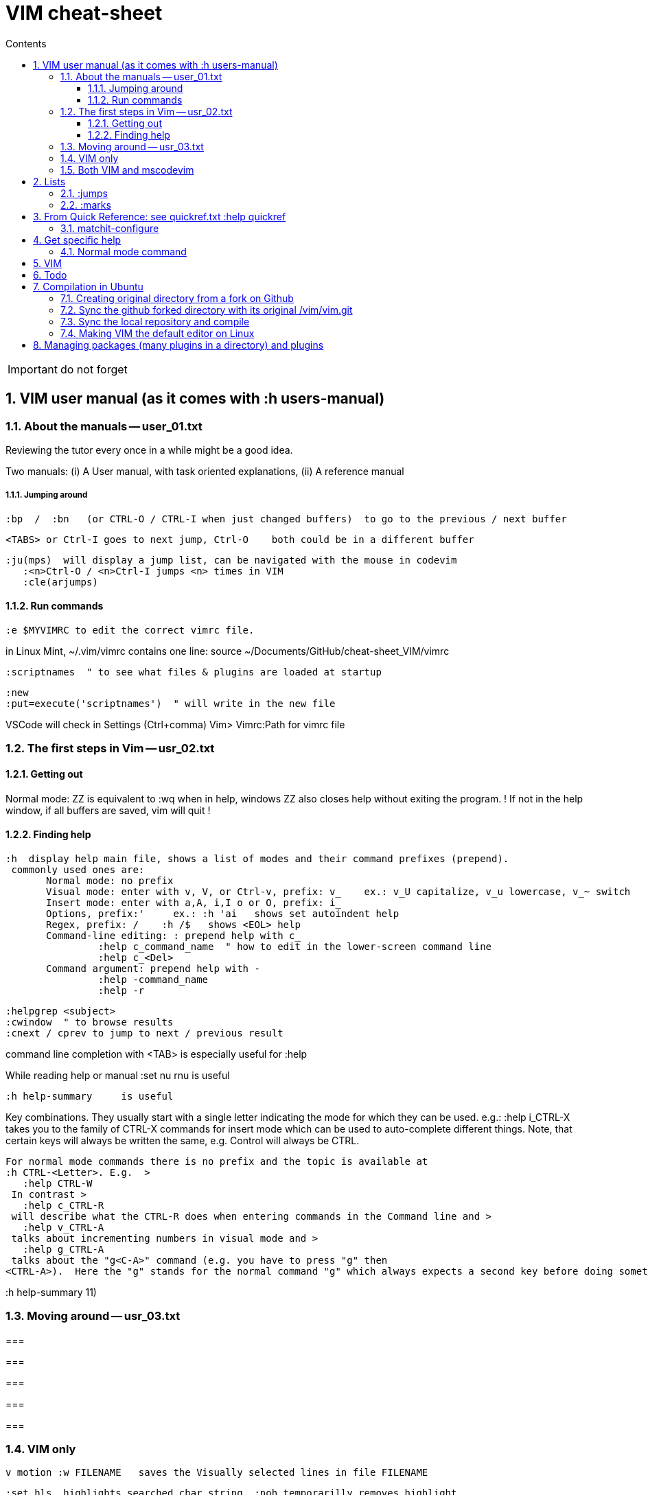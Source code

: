 = VIM cheat-sheet
// writing comments after settings is not caught by the linter, but it does not work either ... // don't do it
ifndef::env-github[:icons: font]
ifdef::env-github[]
:status:
:outfilesuffix: .adoc
:caution-caption: :fire:
:important-caption: :exclamation:
:note-caption: :paperclip:
:tip-caption: :bulb:
:warning-caption: :warning:
endif::[]
//:repoducible:
//:source-highlighter: coderay
//:listing-caption: Listing
//:pdf-page-size: A4
//:docinfo: private-head
//:idprefix:
//:idseparator: -
//:sectanchors:
//:sectlinks:
//:quick-uri: http://asciidoctor.org/docs/asciidoc-syntax-quick-reference/
:toc:   // gets a ToC after the title
:toc-title: Contents
:toclevels: 3
:sectnums: // gets ToC sections to be numbered
:sectnumlevels: 6

:toc:

IMPORTANT: do not forget

== VIM user manual (as it comes with :h users-manual)

=== About the manuals -- user_01.txt

Reviewing the tutor every once in a while might be a good idea.

Two manuals: (i) A User manual, with task oriented explanations, (ii) A reference manual

===== Jumping around

 :bp  /  :bn   (or CTRL-O / CTRL-I when just changed buffers)  to go to the previous / next buffer

 <TABS> or Ctrl-I goes to next jump, Ctrl-O    both could be in a different buffer

 :ju(mps)  will display a jump list, can be navigated with the mouse in codevim
    :<n>Ctrl-O / <n>Ctrl-I jumps <n> times in VIM
    :cle(arjumps)

==== Run commands

 :e $MYVIMRC to edit the correct vimrc file.

in Linux Mint,  ~/.vim/vimrc contains one line:    source ~/Documents/GitHub/cheat-sheet_VIM/vimrc 

 :scriptnames  " to see what files & plugins are loaded at startup

 :new
 :put=execute('scriptnames')  " will write in the new file

VSCode will check in Settings (Ctrl+comma)  Vim> Vimrc:Path for vimrc file


=== The first steps in Vim -- usr_02.txt

==== Getting out

Normal mode: ZZ is equivalent to :wq   when in help, windows ZZ also closes help without exiting the program.
! If not in the help window, if all buffers are saved, vim will quit !

==== Finding help

 :h  display help main file, shows a list of modes and their command prefixes (prepend).
  commonly used ones are:
        Normal mode: no prefix
        Visual mode: enter with v, V, or Ctrl-v, prefix: v_    ex.: v_U capitalize, v_u lowercase, v_~ switch
        Insert mode: enter with a,A, i,I o or O, prefix: i_
        Options, prefix:'     ex.: :h 'ai   shows set autoindent help
        Regex, prefix: /    :h /$   shows <EOL> help
        Command-line editing: : prepend help with c_
                 :help c_command_name  " how to edit in the lower-screen command line
                 :help c_<Del>
        Command argument: prepend help with -
                 :help -command_name
                 :help -r

 :helpgrep <subject>
 :cwindow  " to browse results
 :cnext / cprev to jump to next / previous result

command line completion with <TAB> is especially useful for :help

While reading help or manual :set nu rnu    is useful

 :h help-summary     is useful

Key combinations.  They usually start with a single letter indicating the mode for which they can be used.
    e.g.:    :help i_CTRL-X
  takes you to the family of CTRL-X commands for insert mode which can be used to auto-complete different things.  Note, that certain keys will always be written the same, e.g. Control will always be CTRL.

 For normal mode commands there is no prefix and the topic is available at
 :h CTRL-<Letter>. E.g.  >
    :help CTRL-W
  In contrast >
    :help c_CTRL-R
  will describe what the CTRL-R does when entering commands in the Command line and >
    :help v_CTRL-A
  talks about incrementing numbers in visual mode and >
    :help g_CTRL-A
  talks about the "g<C-A>" command (e.g. you have to press "g" then
 <CTRL-A>).  Here the "g" stands for the normal command "g" which always expects a second key before doing something similar to the commands starting with "z".


:h help-summary 11)

=== Moving around -- usr_03.txt

=== 

=== 

=== 

=== 

=== 


=== VIM only


 v motion :w FILENAME   saves the Visually selected lines in file FILENAME 

 :set hls  highlights searched char string, :noh temporarilly removes highlight

 :set ic  highlights incremental search

 :set list / :set nolist turns invisible characters on / off

 Searching for text \< and \> are special markers that match beginning and end of a word

 After listing buffers with  :ls  close buffer n   with :bdn

 :reg(isters)    or    :di(splay)  shows registers


						linewise characterwise
The operator either affects whole lines, or the characters between the start and end position.

 ["x]dd                  Delete [count] lines [into register x] linewise.


 ["x]D                  Delete the characters under the cursor until the end
                        of the line and [count]-1 more lines [into register
                        x]; synonym for "d$".

 ["x]c{motion}          Delete {motion} text [into register x] and start insert.  

 ["x]cc                 Delete [count] lines [into register x] and start insert.
                        If 'autoindent' is on (:set ai), preserve the indent of the first line.


 ["x]C                  Delete from the cursor position to the end of the
                        line and [count]-1 more lines [into register x], and
                        start insert.  Synonym for c$.


 ["x]s                  Delete [count] characters [into register x]
                        and start insert (s stands for Substitute).
                        Synonym for "cl".


 ["x]S                  Delete [count] lines [into register x] and start insert.
                        Synonym for "cc".


 In replace mode -- started with R --, Ctrl-y will copy chars from precedent line, <BS> or Ctrl-h will undo the replace, putting back chars from initial text.


 :h CTRL-W to list windows controls, including:
  ctrl-+ / ctrl - & ctrl > / ctrl <    to increase / decrase window's height / width

 Ctrl-^ or Ctrl-6 switches between % (current) and # (alternate) files.

=== Both VIM and mscodevim

 Moving forward / backward just before a char 'c' on a line: tc / Tc
 ';' ',' repeats in the same / opposite direction

 "for a long text between parentheses", from anywhere in the middle, T" Ctrl-v ,    or    t" Ctrl-v ,    will select the inside of ""
 A better way:  Ctrl-v-i "  will do the same.   Ctrl-v a "  will select the "" as well.
 
 Normal mode: db & dB, when cursor is as beginning of a word, will delete the precedent word along with the space in between.

 Whith cursor on a specific line, scrolling file so that line shows 1rst on top is best done with zt
 Alternatively zz to have file scroll so that line shows in the middle, zb to have it at bottom
 H M L position the cursor on screen without scrolling the file.
 Alternatively :set nu rnu    and then n CTRL-E[nd] / n CTRL-Y[esterday] will scroll the file by n lines down / up

 */ # will match whole word the cursor is on forward / backward
 g* / g# will also match words containing the word the cursor is on, g.e.: when on 'the', g* will match then there, therefore and so on.
 
 ma to make a mark, 'a ('<SPACE>a with US-int'l keyboard) to move so that cursor is as col.1 of this mark's line.  `a to place cursor right on the mark.

 X stands for dh (delete character left of the cursor)

 In visual mode, having started in the middle of what should be selected, 'o' brings back the cursor to the other end of the selection for further selection.
 'O' moves to the other corner of the same line.

 ~ is an operator if :set top  or  :set tildeop is set in VIM, then works as such for text-objects in codevim.
 ~ inverse upper & lower case

 u to undo one change, U to undo all the changes on a line

 n next occurence same direction, N next occurence opposite direction, repeat N to keep in this opposite direction

 r replaces one character, R replaces until <ESC> (Replace mode)

 i_CTRL-T / i_CTRL-D adds / deletes  one shiftwidth of indent in the current line

 'current selection' -- "* reg --, and 'real clipboard' -- "+ reg -- in X-Windows:
-  Select two words in Visual mode.
-  Use the Edit/Copy menu to get these words onto the clipboard.
-  Select one other word in Visual mode.
-  Use the Edit/Paste menu item.  What will happen is that the single selected
   word is replaced with the two words from the clipboard.
-  Move the mouse pointer somewhere else and click the middle button.  You
   will see that the word you just overwrote with the clipboard is inserted
   here.


== Lists

look at various.txt line 580 for list of commands to use

=== :jumps


=== :marks


== From Quick Reference: see quickref.txt  :help quickref


=== matchit-configure

Configuration is local to the buffer (buffers could be of different languages, so different matching pairs).  So use :let instead of :set

== Get specific help


=== Normal mode command

== VIM

== Todo

check: https://github.com/yulonghu/vim-sensible

In what situations use:
CTRL-T : jump to [count] older entry in the tag stack (default 1).
CTRL-O
g-<Right mouse>
CTRL-<Right mouse>
CTRL-;  " tapé par inadvertance sur un tag

check last line
" vim:sts=2:sw=2:et:
:set softtabstops=2
:set shiftwidth=2
:set expandtab


== Compilation in Ubuntu


=== Creating original directory from a fork on Github

 cd ~/.vim
 git clone https://github.com/ahjun001-forks/vim.git
 mv vim src


=== Sync the github forked directory with its original /vim/vim.git

 git remote -v
    origin      https://github.com/ahjun001-forks/vim.git (fetch)
    origin      https://github.com/ahjun001-forks/vim.git (push)
    upstream    https://github.com/ahjun001-forks/vim.git (fetch)
    upstream    https://github.com/ahjun001-forks/vim.git (push)
git fetch upstream
git checkout master
git merge upstream/master
(git push)

=== Sync the local repository and compile

 cd .vim/src
 git pull
 make clean      # remove what make built
 make distclean  # includes ./configure 
 ./configure --enable-gui=gtk3
 make
 make test
 sudo make install

=== Making VIM the default editor on Linux

 sudo update-alternatives --install /usr/bin/editor editor /usr/local/bin/vim 100

== Managing packages (many plugins in a directory) and plugins

 https://vimhelp.org/repeat.txt.html#packages
 https://vi.stackexchange.com/questions/9522/what-is-the-vim8-package-feature-and-how-should-i-use-it
 https://medium.com/@paulodiovani/installing-vim-8-plugins-with-the-native-pack-system-39b71c351fea
